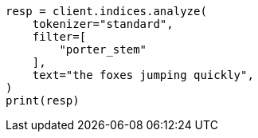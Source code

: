 // This file is autogenerated, DO NOT EDIT
// analysis/tokenfilters/porterstem-tokenfilter.asciidoc:28

[source, python]
----
resp = client.indices.analyze(
    tokenizer="standard",
    filter=[
        "porter_stem"
    ],
    text="the foxes jumping quickly",
)
print(resp)
----
